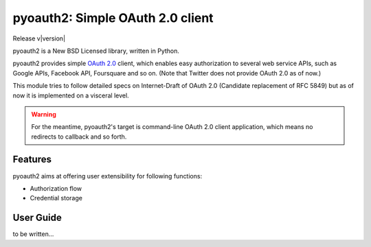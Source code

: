 .. -*- coding: utf-8 -*-

pyoauth2: Simple OAuth 2.0 client
=================================

Release v\ |version|

pyoauth2 is a New BSD Licensed library, written in Python.

pyoauth2 provides simple `OAuth 2.0`_ client, which enables easy authorization to several web service APIs, such as Google APIs, Facebook API, Foursquare and so on. (Note that Twitter does not provide OAuth 2.0 as of now.)

This module tries to follow detailed specs on Internet-Draft of OAuth 2.0 (Candidate replacement of RFC 5849) but as of now it is implemented on a visceral level.   

.. _OAuth 2.0: http://tools.ietf.org/html/draft-ietf-oauth-v2

.. Warning::

   For the meantime, pyoauth2's target is command-line OAuth 2.0 client application, which means no redirects to callback and so forth.


Features
--------

pyoauth2 aims at offering user extensibility for following functions:

- Authorization flow
- Credential storage


User Guide
----------

to be written...

